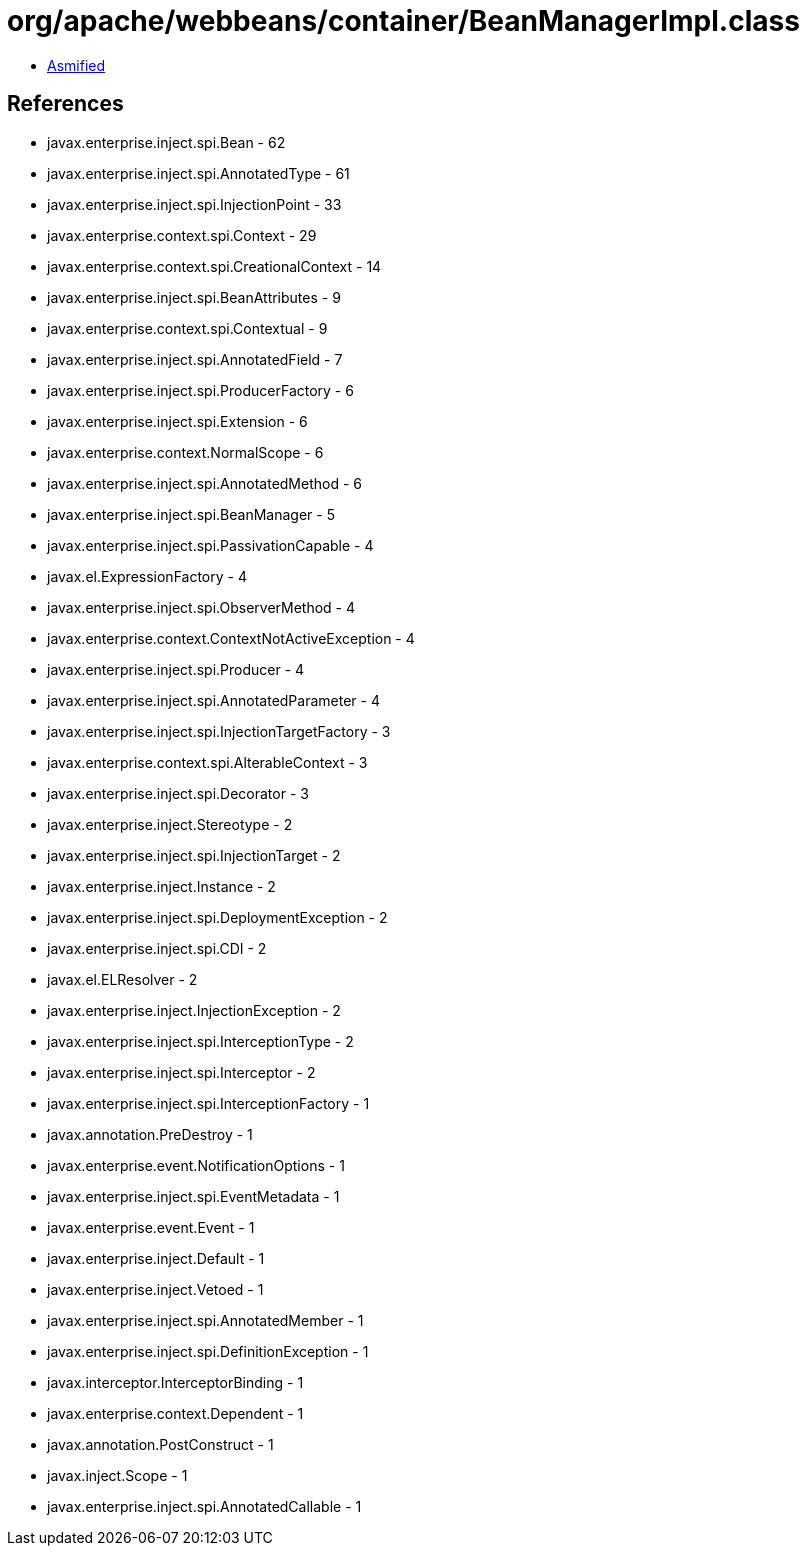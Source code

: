 = org/apache/webbeans/container/BeanManagerImpl.class

 - link:BeanManagerImpl-asmified.java[Asmified]

== References

 - javax.enterprise.inject.spi.Bean - 62
 - javax.enterprise.inject.spi.AnnotatedType - 61
 - javax.enterprise.inject.spi.InjectionPoint - 33
 - javax.enterprise.context.spi.Context - 29
 - javax.enterprise.context.spi.CreationalContext - 14
 - javax.enterprise.inject.spi.BeanAttributes - 9
 - javax.enterprise.context.spi.Contextual - 9
 - javax.enterprise.inject.spi.AnnotatedField - 7
 - javax.enterprise.inject.spi.ProducerFactory - 6
 - javax.enterprise.inject.spi.Extension - 6
 - javax.enterprise.context.NormalScope - 6
 - javax.enterprise.inject.spi.AnnotatedMethod - 6
 - javax.enterprise.inject.spi.BeanManager - 5
 - javax.enterprise.inject.spi.PassivationCapable - 4
 - javax.el.ExpressionFactory - 4
 - javax.enterprise.inject.spi.ObserverMethod - 4
 - javax.enterprise.context.ContextNotActiveException - 4
 - javax.enterprise.inject.spi.Producer - 4
 - javax.enterprise.inject.spi.AnnotatedParameter - 4
 - javax.enterprise.inject.spi.InjectionTargetFactory - 3
 - javax.enterprise.context.spi.AlterableContext - 3
 - javax.enterprise.inject.spi.Decorator - 3
 - javax.enterprise.inject.Stereotype - 2
 - javax.enterprise.inject.spi.InjectionTarget - 2
 - javax.enterprise.inject.Instance - 2
 - javax.enterprise.inject.spi.DeploymentException - 2
 - javax.enterprise.inject.spi.CDI - 2
 - javax.el.ELResolver - 2
 - javax.enterprise.inject.InjectionException - 2
 - javax.enterprise.inject.spi.InterceptionType - 2
 - javax.enterprise.inject.spi.Interceptor - 2
 - javax.enterprise.inject.spi.InterceptionFactory - 1
 - javax.annotation.PreDestroy - 1
 - javax.enterprise.event.NotificationOptions - 1
 - javax.enterprise.inject.spi.EventMetadata - 1
 - javax.enterprise.event.Event - 1
 - javax.enterprise.inject.Default - 1
 - javax.enterprise.inject.Vetoed - 1
 - javax.enterprise.inject.spi.AnnotatedMember - 1
 - javax.enterprise.inject.spi.DefinitionException - 1
 - javax.interceptor.InterceptorBinding - 1
 - javax.enterprise.context.Dependent - 1
 - javax.annotation.PostConstruct - 1
 - javax.inject.Scope - 1
 - javax.enterprise.inject.spi.AnnotatedCallable - 1

